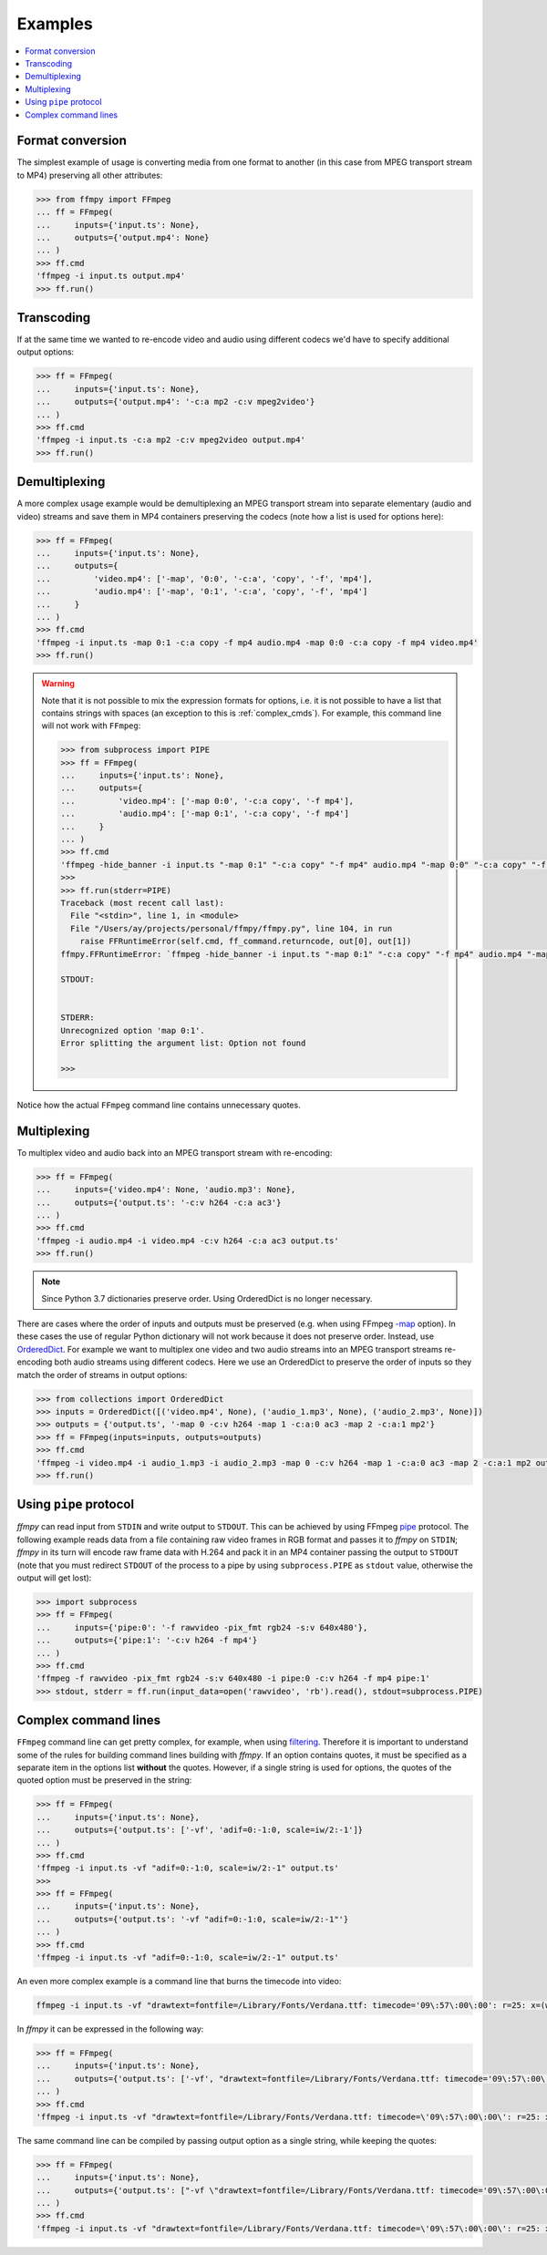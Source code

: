Examples
========

.. contents:: :local:

Format conversion
-----------------
The simplest example of usage is converting media from one format to another (in this case from MPEG transport stream to MP4) preserving all other attributes:

.. code:: python

    >>> from ffmpy import FFmpeg
    ... ff = FFmpeg(
    ...     inputs={'input.ts': None},
    ...     outputs={'output.mp4': None}
    ... )
    >>> ff.cmd
    'ffmpeg -i input.ts output.mp4'
    >>> ff.run()

Transcoding
-----------
If at the same time we wanted to re-encode video and audio using different codecs we'd have to specify additional output options:

.. code:: python

    >>> ff = FFmpeg(
    ...     inputs={'input.ts': None},
    ...     outputs={'output.mp4': '-c:a mp2 -c:v mpeg2video'}
    ... )
    >>> ff.cmd
    'ffmpeg -i input.ts -c:a mp2 -c:v mpeg2video output.mp4'
    >>> ff.run()

Demultiplexing
--------------
A more complex usage example would be demultiplexing an MPEG transport stream into separate elementary (audio and video) streams and save them in MP4 containers preserving the codecs (note how a list is used for options here):

.. code:: python

    >>> ff = FFmpeg(
    ...     inputs={'input.ts': None},
    ...     outputs={
    ...         'video.mp4': ['-map', '0:0', '-c:a', 'copy', '-f', 'mp4'],
    ...         'audio.mp4': ['-map', '0:1', '-c:a', 'copy', '-f', 'mp4']
    ...     }
    ... )
    >>> ff.cmd
    'ffmpeg -i input.ts -map 0:1 -c:a copy -f mp4 audio.mp4 -map 0:0 -c:a copy -f mp4 video.mp4'
    >>> ff.run()

.. warning::

    Note that it is not possible to mix the expression formats for options, i.e. it is not possible to have a list that contains strings with spaces (an exception to this is :ref:`complex_cmds`). For example, this command line will not work with ``FFmpeg``:


    .. code:: python

        >>> from subprocess import PIPE
        >>> ff = FFmpeg(
        ...     inputs={'input.ts': None},
        ...     outputs={
        ...         'video.mp4': ['-map 0:0', '-c:a copy', '-f mp4'],
        ...         'audio.mp4': ['-map 0:1', '-c:a copy', '-f mp4']
        ...     }
        ... )
        >>> ff.cmd
        'ffmpeg -hide_banner -i input.ts "-map 0:1" "-c:a copy" "-f mp4" audio.mp4 "-map 0:0" "-c:a copy" "-f mp4" video.mp4'
        >>>
        >>> ff.run(stderr=PIPE)
        Traceback (most recent call last):
          File "<stdin>", line 1, in <module>
          File "/Users/ay/projects/personal/ffmpy/ffmpy.py", line 104, in run
            raise FFRuntimeError(self.cmd, ff_command.returncode, out[0], out[1])
        ffmpy.FFRuntimeError: `ffmpeg -hide_banner -i input.ts "-map 0:1" "-c:a copy" "-f mp4" audio.mp4 "-map 0:0" "-c:a copy" "-f mp4" video.mp4` exited with status 1

        STDOUT:


        STDERR:
        Unrecognized option 'map 0:1'.
        Error splitting the argument list: Option not found

        >>>

Notice how the actual ``FFmpeg`` command line contains unnecessary quotes.

Multiplexing
------------
To multiplex video and audio back into an MPEG transport stream with re-encoding:

.. code:: python

    >>> ff = FFmpeg(
    ...     inputs={'video.mp4': None, 'audio.mp3': None},
    ...     outputs={'output.ts': '-c:v h264 -c:a ac3'}
    ... )
    >>> ff.cmd
    'ffmpeg -i audio.mp4 -i video.mp4 -c:v h264 -c:a ac3 output.ts'
    >>> ff.run()

.. note::

    Since Python 3.7 dictionaries preserve order. Using OrderedDict is no longer necessary.

There are cases where the order of inputs and outputs must be preserved (e.g. when using FFmpeg `-map <https://trac.ffmpeg.org/wiki/How%20to%20use%20-map%20option>`_ option). In these cases the use of regular Python dictionary will not work because it does not preserve order. Instead, use `OrderedDict <https://docs.python.org/3/library/collections.html#collections.OrderedDict>`_. For example we want to multiplex one video and two audio streams into an MPEG transport streams re-encoding both audio streams using different codecs. Here we use an OrderedDict to preserve the order of inputs so they match the order of streams in output options:

.. code:: python

    >>> from collections import OrderedDict
    >>> inputs = OrderedDict([('video.mp4', None), ('audio_1.mp3', None), ('audio_2.mp3', None)])
    >>> outputs = {'output.ts', '-map 0 -c:v h264 -map 1 -c:a:0 ac3 -map 2 -c:a:1 mp2'}
    >>> ff = FFmpeg(inputs=inputs, outputs=outputs)
    >>> ff.cmd
    'ffmpeg -i video.mp4 -i audio_1.mp3 -i audio_2.mp3 -map 0 -c:v h264 -map 1 -c:a:0 ac3 -map 2 -c:a:1 mp2 output.ts'
    >>> ff.run()

Using ``pipe`` protocol
-----------------------
*ffmpy* can read input from ``STDIN`` and write output to ``STDOUT``. This can be achieved by using FFmpeg `pipe <https://www.ffmpeg.org/ffmpeg-protocols.html#pipe>`_ protocol. The following example reads data from a file containing raw video frames in RGB format and passes it to *ffmpy* on ``STDIN``; *ffmpy* in its turn will encode raw frame data with H.264 and pack it in an MP4 container passing the output to ``STDOUT`` (note that you must redirect ``STDOUT`` of the process to a pipe by using ``subprocess.PIPE`` as ``stdout`` value, otherwise the output will get lost):

.. code:: python

    >>> import subprocess
    >>> ff = FFmpeg(
    ...     inputs={'pipe:0': '-f rawvideo -pix_fmt rgb24 -s:v 640x480'},
    ...     outputs={'pipe:1': '-c:v h264 -f mp4'}
    ... )
    >>> ff.cmd
    'ffmpeg -f rawvideo -pix_fmt rgb24 -s:v 640x480 -i pipe:0 -c:v h264 -f mp4 pipe:1'
    >>> stdout, stderr = ff.run(input_data=open('rawvideo', 'rb').read(), stdout=subprocess.PIPE)

.. _complex_cmds:

Complex command lines
---------------------
``FFmpeg`` command line can get pretty complex, for example, when using `filtering <https://trac.ffmpeg.org/wiki/FilteringGuide>`_. Therefore it is important to understand some of the rules for building command lines building with *ffmpy*. If an option contains quotes, it must be specified as a separate item in the options list **without** the quotes. However, if a single string is used for options, the quotes of the quoted option must be preserved in the string:

.. code:: python

    >>> ff = FFmpeg(
    ...     inputs={'input.ts': None},
    ...     outputs={'output.ts': ['-vf', 'adif=0:-1:0, scale=iw/2:-1']}
    ... )
    >>> ff.cmd
    'ffmpeg -i input.ts -vf "adif=0:-1:0, scale=iw/2:-1" output.ts'
    >>>
    >>> ff = FFmpeg(
    ...     inputs={'input.ts': None},
    ...     outputs={'output.ts': '-vf "adif=0:-1:0, scale=iw/2:-1"'}
    ... )
    >>> ff.cmd
    'ffmpeg -i input.ts -vf "adif=0:-1:0, scale=iw/2:-1" output.ts'

An even more complex example is a command line that burns the timecode into video:

.. code:: shell

    ffmpeg -i input.ts -vf "drawtext=fontfile=/Library/Fonts/Verdana.ttf: timecode='09\:57\:00\:00': r=25: x=(w-tw)/2: y=h-(2*lh): fontcolor=white: box=1: boxcolor=0x00000000@1" -an output.ts

In *ffmpy* it can be expressed in the following way:

.. code:: python

    >>> ff = FFmpeg(
    ...     inputs={'input.ts': None},
    ...     outputs={'output.ts': ['-vf', "drawtext=fontfile=/Library/Fonts/Verdana.ttf: timecode='09\:57\:00\:00': r=25: x=(w-tw)/2: y=h-(2*lh): fontcolor=white: box=1: boxcolor=0x00000000@1", '-an']}
    ... )
    >>> ff.cmd
    'ffmpeg -i input.ts -vf "drawtext=fontfile=/Library/Fonts/Verdana.ttf: timecode=\'09\:57\:00\:00\': r=25: x=(w-tw)/2: y=h-(2*lh): fontcolor=white: box=1: boxcolor=0x00000000@1" -an output.ts'

The same command line can be compiled by passing output option as a single string, while keeping the quotes:

.. code:: python

    >>> ff = FFmpeg(
    ...     inputs={'input.ts': None},
    ...     outputs={'output.ts': ["-vf \"drawtext=fontfile=/Library/Fonts/Verdana.ttf: timecode='09\:57\:00\:00': r=25: x=(w-tw)/2: y=h-(2*lh): fontcolor=white: box=1: boxcolor=0x00000000@1\" -an"}
    ... )
    >>> ff.cmd
    'ffmpeg -i input.ts -vf "drawtext=fontfile=/Library/Fonts/Verdana.ttf: timecode=\'09\:57\:00\:00\': r=25: x=(w-tw)/2: y=h-(2*lh): fontcolor=white: box=1: boxcolor=0x00000000@1" -an output.ts'
